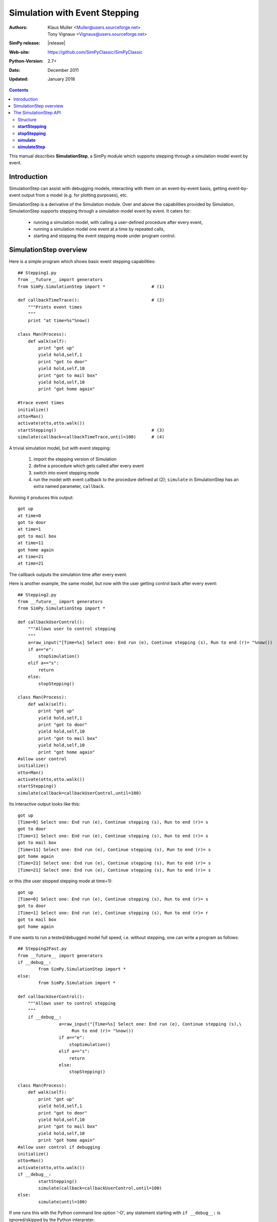

==============================
Simulation with Event Stepping
==============================


:Authors: - Klaus Muller <Muller@users.sourceforge.net>
          - Tony Vignaux <Vignaux@users.sourceforge.net>
:SimPy release: |release|
:Web-site: https://github.com/SimPyClassic/SimPyClassic
:Python-Version: 2.7+
:Date: December 2011
:Updated: January 2018

.. contents:: Contents
   :depth: 2

This manual describes **SimulationStep**, a SimPy module which supports
stepping through a simulation model event by event.

Introduction
============

SimulationStep can assist with debugging models, interacting with them on
an event-by-event basis, getting event-by-event output from a model (e.g.
for plotting purposes), etc.

SimulationStep is a derivative of the Simulation module. Over and above
the capabilities provided by Simulation, SimulationStep supports stepping
through a simulation model event by event. It caters for:

    - running a simulation model, with calling a user-defined procedure after every event,
    - running a simulation model one event at a time by repeated calls,
    - starting and stopping the event stepping mode under program control.

SimulationStep overview
=======================

Here is a simple program which shows basic event stepping capabilities::

    ## Stepping1.py
    from __future__ import generators
    from SimPy.SimulationStep import *                  # (1)

    def callbackTimeTrace():                            # (2)
        """Prints event times
        """
        print "at time=%s"%now()
            
    class Man(Process):
        def walk(self):
            print "got up"
            yield hold,self,1
            print "got to door"
            yield hold,self,10
            print "got to mail box"
            yield hold,self,10
            print "got home again"
            
    #trace event times
    initialize()
    otto=Man()
    activate(otto,otto.walk())
    startStepping()                                     # (3)
    simulate(callback=callbackTimeTrace,until=100)      # (4)

A trivial simulation model, but with event stepping:

	(1) import the stepping version of Simulation
 	(2) define a procedure which gets called after every event
 	(3) switch into event stepping mode
	(4) run the model with event callback to the procedure defined at (2); ``simulate`` in SimulationStep has an extra named parameter, ``callback``.
    
Running it produces this output::

    got up
    at time=0
    got to door
    at time=1
    got to mail box
    at time=11
    got home again
    at time=21
    at time=21

The callback outputs the simulation time after every event.

Here is another example, the same model, but now with the user getting control back after every 
event::

    ## Stepping2.py
    from __future__ import generators
    from SimPy.SimulationStep import *

    def callbackUserControl():
        """Allows user to control stepping
        """
        a=raw_input("[Time=%s] Select one: End run (e), Continue stepping (s), Run to end (r)= "%now())
        if a=="e":
            stopSimulation()
        elif a=="s":
            return
        else:
            stopStepping()
            
    class Man(Process):
        def walk(self):
            print "got up"
            yield hold,self,1
            print "got to door"
            yield hold,self,10
            print "got to mail box"
            yield hold,self,10
            print "got home again"
    #allow user control
    initialize()
    otto=Man()
    activate(otto,otto.walk())
    startStepping()
    simulate(callback=callbackUserControl,until=100)

Its interactive output looks like this::

    got up
    [Time=0] Select one: End run (e), Continue stepping (s), Run to end (r)= s
    got to door
    [Time=1] Select one: End run (e), Continue stepping (s), Run to end (r)= s
    got to mail box
    [Time=11] Select one: End run (e), Continue stepping (s), Run to end (r)= s
    got home again
    [Time=21] Select one: End run (e), Continue stepping (s), Run to end (r)= s
    [Time=21] Select one: End run (e), Continue stepping (s), Run to end (r)= s
    
or this (the user stopped stepping mode at time=1)::

    got up
    [Time=0] Select one: End run (e), Continue stepping (s), Run to end (r)= s
    got to door
    [Time=1] Select one: End run (e), Continue stepping (s), Run to end (r)= r
    got to mail box
    got home again

If one wants to run a tested/debugged model full speed, i.e. without stepping,
one can write a program as follows::

    ## Stepping2Fast.py
    from __future__ import generators
    if __debug__:
	    from SimPy.SimulationStep import *
    else:
	    from SimPy.Simulation import *

    def callbackUserControl():
        """Allows user to control stepping
        """
        if __debug__:
		    a=raw_input("[Time=%s] Select one: End run (e), Continue stepping (s),\
                         Run to end (r)= "%now())
		    if a=="e":
		        stopSimulation()
		    elif a=="s":
		        return
		    else:
		        stopStepping()
            
    class Man(Process):
        def walk(self):
            print "got up"
            yield hold,self,1
            print "got to door"
            yield hold,self,10
            print "got to mail box"
            yield hold,self,10
            print "got home again"
    #allow user control if debugging
    initialize()
    otto=Man()
    activate(otto,otto.walk())
    if __debug__:
	    startStepping()
	    simulate(callback=callbackUserControl,until=100)
    else:
	    simulate(until=100)
	    
If one runs this with the Python command line option '-O', any 
statement starting with ``if __debug__:`` is ignored/skipped by the
Python interpreter.
    
The SimulationStep API
======================

Structure
---------
Basically, SimulationStep has the same API as Simulation, but with
the following additions and changes::

    def startStepping()         **new**
    def stopStepping()          **new**
    def simulate()              **changed**
    def simulateStep()          **new**

**startStepping**
------------------

Starts the event-stepping.

Call:

	**startStepping()**

Mandatory parameters:
	None.

Optional parameters:
	None

Return value:
	None.

**stopStepping**
------------------
Stops event-stepping.

Call:
	**stopStepping()**
	
Mandatory parameters:
	None
	
Optional parameters:
	None
	
Return value:
	None
		
**simulate**
----------------
Runs a simulation with callback to a user-defined function after each event, if stepping is turned on.
By default, stepping is switched off.

Call:
	**simulate(callback=<proc>,until=<endtime>)**
	
Mandatory parameters:
	None
	
Optional parameters:
	- **until = 0**: the simulation time until which the simulation is to run (positive floating point or integer number)
	- **callback = lambda:None**: the function to be called after every event (function reference)
	
Return value:
	The simulation status at exit (string)
	
**simulateStep**
----------------
Runs a simulation for one event, with (optional) callback to a user-defined function 
after the event, if stepping is turned on. By default, stepping is switched off.
Thus, to execute the model to completion, *simulateStep* must be called repeatedly.

**Note: it is not yet clear to the developers whether this part of the API offers any advantages
or capabilities over and above the *simulate* function. The survival of this function
in future versions depends on the feedback from the user community.**

Call:
	**simulateStep(callback=<proc>,until=<endtime>)**
	
Mandatory parameters:
	None
	
Optional parameters:
	- **until = 0**: the simulation time until which the simulation is to run (positive floating point or integer number)
	- **callback = lambda:None**: the function to be called after every event (function reference)
	
Return value:
	The tuple **(simulation status at exit (string),<resumability flag>)**. 
	<resumability flag> can have one of two string values: **"resumable"** if there
	are more events to be executed, and **"notResumable"** if all events have been exhausted
	or an error has occurred. *simulateStep* should normally only be called if 
	"resumable" is returned.
	



